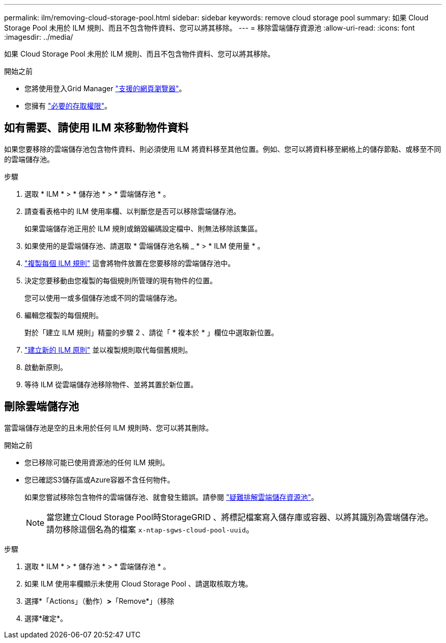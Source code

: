 ---
permalink: ilm/removing-cloud-storage-pool.html 
sidebar: sidebar 
keywords: remove cloud storage pool 
summary: 如果 Cloud Storage Pool 未用於 ILM 規則、而且不包含物件資料、您可以將其移除。 
---
= 移除雲端儲存資源池
:allow-uri-read: 
:icons: font
:imagesdir: ../media/


[role="lead"]
如果 Cloud Storage Pool 未用於 ILM 規則、而且不包含物件資料、您可以將其移除。

.開始之前
* 您將使用登入Grid Manager link:../admin/web-browser-requirements.html["支援的網頁瀏覽器"]。
* 您擁有 link:../admin/admin-group-permissions.html["必要的存取權限"]。




== 如有需要、請使用 ILM 來移動物件資料

如果您要移除的雲端儲存池包含物件資料、則必須使用 ILM 將資料移至其他位置。例如、您可以將資料移至網格上的儲存節點、或移至不同的雲端儲存池。

.步驟
. 選取 * ILM * > * 儲存池 * > * 雲端儲存池 * 。
. 請查看表格中的 ILM 使用率欄、以判斷您是否可以移除雲端儲存池。
+
如果雲端儲存池正用於 ILM 規則或銷毀編碼設定檔中、則無法移除該集區。

. 如果使用的是雲端儲存池、請選取 * 雲端儲存池名稱 _ * > * ILM 使用量 * 。
. link:working-with-ilm-rules-and-ilm-policies.html["複製每個 ILM 規則"] 這會將物件放置在您要移除的雲端儲存池中。
. 決定您要移動由您複製的每個規則所管理的現有物件的位置。
+
您可以使用一或多個儲存池或不同的雲端儲存池。

. 編輯您複製的每個規則。
+
對於「建立 ILM 規則」精靈的步驟 2 、請從「 * 複本於 * 」欄位中選取新位置。

. link:creating-ilm-policy.html["建立新的 ILM 原則"] 並以複製規則取代每個舊規則。
. 啟動新原則。
. 等待 ILM 從雲端儲存池移除物件、並將其置於新位置。




== 刪除雲端儲存池

當雲端儲存池是空的且未用於任何 ILM 規則時、您可以將其刪除。

.開始之前
* 您已移除可能已使用資源池的任何 ILM 規則。
* 您已確認S3儲存區或Azure容器不含任何物件。
+
如果您嘗試移除包含物件的雲端儲存池、就會發生錯誤。請參閱 link:troubleshooting-cloud-storage-pools.html["疑難排解雲端儲存資源池"]。

+

NOTE: 當您建立Cloud Storage Pool時StorageGRID 、將標記檔案寫入儲存庫或容器、以將其識別為雲端儲存池。請勿移除這個名為的檔案 `x-ntap-sgws-cloud-pool-uuid`。



.步驟
. 選取 * ILM * > * 儲存池 * > * 雲端儲存池 * 。
. 如果 ILM 使用率欄顯示未使用 Cloud Storage Pool 、請選取核取方塊。
. 選擇*「Actions」（動作）*>*「Remove*」（移除
. 選擇*確定*。

